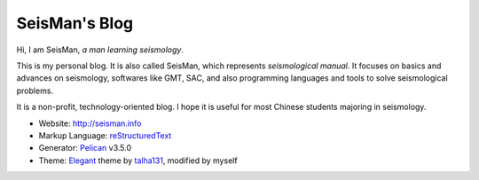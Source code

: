 SeisMan's Blog
##############

Hi, I am SeisMan, *a man learning seismology*.

This is my personal blog. It is also called SeisMan, which represents *seismological manual*.
It focuses on basics and advances on seismology, softwares like GMT, SAC, and
also programming languages and tools to solve seismological problems.

It is a non-profit, technology-oriented blog. I hope it is useful for most
Chinese students majoring in seismology.

- Website: http://seisman.info
- Markup Language: `reStructuredText`_
- Generator: `Pelican`_ v3.5.0
- Theme: `Elegant`_ theme by `talha131`_, modified by myself

.. _reStructuredText: http://docutils.sourceforge.net/rst.html
.. _Pelican: https://github.com/getpelican/pelican
.. _Elegant: https://github.com/talha131/pelican-elegant
.. _talha131: https://github.com/talha131
